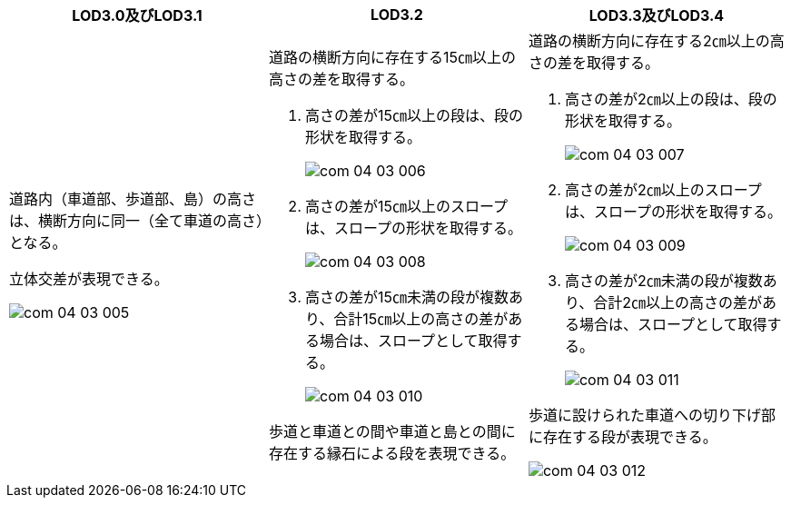 [cols="1a,1a,1a"]
|===
| LOD3.0及びLOD3.1 | LOD3.2 | LOD3.3及びLOD3.4

|
道路内（車道部、歩道部、島）の高さは、横断方向に同一（全て車道の高さ）となる。

立体交差が表現できる。

image::../common/images/com_04_03_005.png[]

|
道路の横断方向に存在する15㎝以上の高さの差を取得する。

. 高さの差が15㎝以上の段は、段の形状を取得する。
+
image::../common/images/com_04_03_006.png[]

. 高さの差が15㎝以上のスロープは、スロープの形状を取得する。
+
image::../common/images/com_04_03_008.png[]

. 高さの差が15㎝未満の段が複数あり、合計15㎝以上の高さの差がある場合は、スロープとして取得する。
+
image::../common/images/com_04_03_010.png[]

歩道と車道との間や車道と島との間に存在する縁石による段を表現できる。

|
道路の横断方向に存在する2㎝以上の高さの差を取得する。

. 高さの差が2㎝以上の段は、段の形状を取得する。
+
image::../common/images/com_04_03_007.png[]

. 高さの差が2㎝以上のスロープは、スロープの形状を取得する。
+
image::../common/images/com_04_03_009.png[]

. 高さの差が2㎝未満の段が複数あり、合計2㎝以上の高さの差がある場合は、スロープとして取得する。
+
image::../common/images/com_04_03_011.png[]

歩道に設けられた車道への切り下げ部に存在する段が表現できる。

image::../common/images/com_04_03_012.png[]

|===

